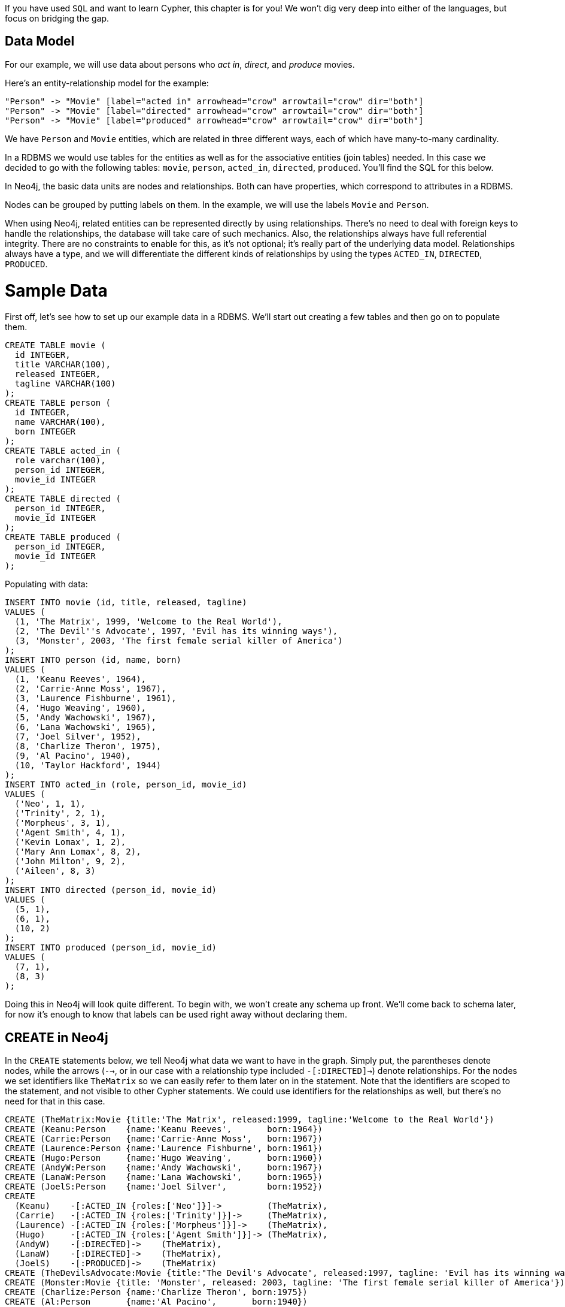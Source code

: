If you have used `SQL` and want to learn Cypher, this chapter is for you!
We won't dig very deep into either of the languages, but focus on bridging the gap.

== Data Model

For our example, we will use data about persons who _act in_, _direct_, and _produce_ movies.

Here's an entity-relationship model for the example:

["dot", "sql-cypher-moviedb-er-diagram.svg", "meta", "node [shape=box fillcolor=white style=filled] edge [shape=none arrowhead=none penwidth=1.0]"]
----
"Person" -> "Movie" [label="acted in" arrowhead="crow" arrowtail="crow" dir="both"]
"Person" -> "Movie" [label="directed" arrowhead="crow" arrowtail="crow" dir="both"]
"Person" -> "Movie" [label="produced" arrowhead="crow" arrowtail="crow" dir="both"]
----

We have `Person` and `Movie` entities, which are related in three different ways, each of which have many-to-many cardinality.

In a RDBMS we would use tables for the entities as well as for the associative entities (join tables) needed.
In this case we decided to go with the following tables:
`movie`, `person`, `acted_in`, `directed`, `produced`.
You'll find the SQL for this below.

In Neo4j, the basic data units are nodes and relationships.
Both can have properties, which correspond to attributes in a RDBMS.

Nodes can be grouped by putting labels on them.
In the example, we will use the labels `Movie` and `Person`.

When using Neo4j, related entities can be represented directly by using relationships.
There's no need to deal with foreign keys to handle the relationships, the database will take care of such mechanics.
Also, the relationships always have full referential integrity.
There are no constraints to enable for this, as it's not optional; it's really part of the underlying data model.
Relationships always have a type, and we will differentiate the different kinds of relationships by using the types `ACTED_IN`, `DIRECTED`, `PRODUCED`.

= Sample Data

First off, let's see how to set up our example data in a RDBMS.
We'll start out creating a few tables and then go on to populate them.

[source]
----
CREATE TABLE movie (
  id INTEGER,
  title VARCHAR(100),
  released INTEGER,
  tagline VARCHAR(100)
);
CREATE TABLE person (
  id INTEGER,
  name VARCHAR(100),
  born INTEGER
);
CREATE TABLE acted_in (
  role varchar(100),
  person_id INTEGER,
  movie_id INTEGER
);
CREATE TABLE directed (
  person_id INTEGER,
  movie_id INTEGER
);
CREATE TABLE produced (
  person_id INTEGER,
  movie_id INTEGER
);
----

Populating with data:

[source,sql]
----
INSERT INTO movie (id, title, released, tagline)
VALUES (
  (1, 'The Matrix', 1999, 'Welcome to the Real World'),
  (2, 'The Devil''s Advocate', 1997, 'Evil has its winning ways'),
  (3, 'Monster', 2003, 'The first female serial killer of America')
);
INSERT INTO person (id, name, born)
VALUES (
  (1, 'Keanu Reeves', 1964),
  (2, 'Carrie-Anne Moss', 1967),
  (3, 'Laurence Fishburne', 1961),
  (4, 'Hugo Weaving', 1960),
  (5, 'Andy Wachowski', 1967),
  (6, 'Lana Wachowski', 1965),
  (7, 'Joel Silver', 1952),
  (8, 'Charlize Theron', 1975),
  (9, 'Al Pacino', 1940),
  (10, 'Taylor Hackford', 1944)
);
INSERT INTO acted_in (role, person_id, movie_id)
VALUES (
  ('Neo', 1, 1),
  ('Trinity', 2, 1),
  ('Morpheus', 3, 1),
  ('Agent Smith', 4, 1),
  ('Kevin Lomax', 1, 2),
  ('Mary Ann Lomax', 8, 2),
  ('John Milton', 9, 2),
  ('Aileen', 8, 3)
);
INSERT INTO directed (person_id, movie_id)
VALUES (
  (5, 1),
  (6, 1),
  (10, 2)
);
INSERT INTO produced (person_id, movie_id)
VALUES (
  (7, 1),
  (8, 3)
);
----

Doing this in Neo4j will look quite different.
To begin with, we won't create any schema up front.
We'll come back to schema later, for now it's enough to know that labels can be used right away without declaring them.

== CREATE in Neo4j

In the `CREATE` statements below, we tell Neo4j what data we want to have in the graph.
Simply put, the parentheses denote nodes, while the arrows (`-->`, or in our case with a relationship type included `-[:DIRECTED]->`) denote relationships.
For the nodes we set identifiers like `TheMatrix` so we can easily refer to them later on in the statement.
Note that the identifiers are scoped to the statement, and not visible to other Cypher statements.
We could use identifiers for the relationships as well, but there's no need for that in this case.

[source,cypher]
----
CREATE (TheMatrix:Movie {title:'The Matrix', released:1999, tagline:'Welcome to the Real World'})
CREATE (Keanu:Person    {name:'Keanu Reeves',       born:1964})
CREATE (Carrie:Person   {name:'Carrie-Anne Moss',   born:1967})
CREATE (Laurence:Person {name:'Laurence Fishburne', born:1961})
CREATE (Hugo:Person     {name:'Hugo Weaving',       born:1960})
CREATE (AndyW:Person    {name:'Andy Wachowski',     born:1967})
CREATE (LanaW:Person    {name:'Lana Wachowski',     born:1965})
CREATE (JoelS:Person    {name:'Joel Silver',        born:1952})
CREATE
  (Keanu)    -[:ACTED_IN {roles:['Neo']}]->         (TheMatrix),
  (Carrie)   -[:ACTED_IN {roles:['Trinity']}]->     (TheMatrix),
  (Laurence) -[:ACTED_IN {roles:['Morpheus']}]->    (TheMatrix),
  (Hugo)     -[:ACTED_IN {roles:['Agent Smith']}]-> (TheMatrix),
  (AndyW)    -[:DIRECTED]->    (TheMatrix),
  (LanaW)    -[:DIRECTED]->    (TheMatrix),
  (JoelS)    -[:PRODUCED]->    (TheMatrix)
CREATE (TheDevilsAdvocate:Movie {title:"The Devil's Advocate", released:1997, tagline: 'Evil has its winning ways'})
CREATE (Monster:Movie {title: 'Monster', released: 2003, tagline: 'The first female serial killer of America'})
CREATE (Charlize:Person {name:'Charlize Theron', born:1975})
CREATE (Al:Person       {name:'Al Pacino',       born:1940})
CREATE (Taylor:Person   {name:'Taylor Hackford', born:1944})
CREATE
  (Keanu)    -[:ACTED_IN {roles:['Kevin Lomax']}]->    (TheDevilsAdvocate),
  (Charlize) -[:ACTED_IN {roles:['Mary Ann Lomax']}]-> (TheDevilsAdvocate),
  (Al)       -[:ACTED_IN {roles:['John Milton']}]->    (TheDevilsAdvocate),
  (Taylor)   -[:DIRECTED]->                            (TheDevilsAdvocate),
  (Charlize) -[:ACTED_IN {roles:['Aileen']}]->         (Monster),
  (Charlize) -[:PRODUCED {roles:['Aileen']}]->         (Monster)
----
//graph

== Simple read of data

Let's find all entries in the `movie` table and output their `title` attribute in our RDBMS:

[source,sql]
----
SELECT movie.title
FROM movie;
----

//sqltable

Using Neo4j, find all nodes labeled +Movie+ and output their `title` property:

[source,cypher]
----
MATCH (movie:Movie)
RETURN movie.title;
----
// table

`MATCH` tells Neo4j to match a pattern in the graph.
In this case the pattern is very simple: any node with a +Movie+ label on it.
We bind the result of the pattern matching to the identifier `movie`, for use in the `RETURN` clause.
And as you can see, the `RETURN` keyword of Cypher is similar to `SELECT` in SQL.

Now let's get movies released after 1998.

[source,sql]
----
SELECT movie.title
FROM movie
WHERE movie.released > 1998;
----
//sqltable

In this case the addition actually looks identical in Cypher.

[source,cypher]
----
MATCH (movie:Movie)
WHERE movie.released > 1998
RETURN movie.title;
----
//table

Note however that the semantics of +WHERE+ in Cypher is somewhat different, see <<query-where>> for more information.

== Join

Let's list all persons and the movies they acted in.

[source,sql]
----
SELECT person.name, movie.title
FROM person
  JOIN acted_in AS acted_in ON acted_in.person_id = person.id
  JOIN movie ON acted_in.movie_id = movie.id;
----

The same using Cypher:

Here we match a `Person` and a `Movie` node, in case they are connected with an `ACTED_IN` relationship.

[source,cypher]
----
MATCH (person:Person)-[:ACTED_IN]->(movie:Movie)
RETURN person.name, movie.title;
----
// table

== Co-Actors of Keanu Reeves

To make things slightly more complex, let's search for the co-actors of Keanu Reeves.
In SQL we use a self join on the +person+ table and join on the +acted_in+ table once for Keanu, and once for the co-actors.

[source,sql]
----
SELECT DISTINCT co_actor.name
FROM person AS keanu
  JOIN acted_in AS acted_in1 ON acted_in1.person_id = keanu.id
  JOIN acted_in AS acted_in2 ON acted_in2.movie_id = acted_in1.movie_id
  JOIN person AS co_actor
    ON acted_in2.person_id = co_actor.id AND co_actor.id <> keanu.id
WHERE keanu.name = 'Keanu Reeves';
----

In Cypher, we use a pattern with two paths that target the same `Movie` node.

[source,cypher]
----
MATCH (keanu:Person)-[:ACTED_IN]->(movie:Movie),
      (coActor:Person)-[:ACTED_IN]->(movie)
WHERE keanu.name = 'Keanu Reeves'
RETURN DISTINCT coActor.name;
----
//table

You may have noticed that we used the `co_actor.id <> keanu.id` predicate in SQL only.
This is because Neo4j will only match on the `ACTED_IN` relationship once in the same pattern.
If this is not what we want, we can split the pattern up by using two `MATCH` clauses like this:

[source,cypher]
----
MATCH (keanu:Person)-[:ACTED_IN]->(movie:Movie)
MATCH (coActor:Person)-[:ACTED_IN]->(movie)
WHERE keanu.name = 'Keanu Reeves'
RETURN DISTINCT coActor.name;
----
// table

This time Keanu Reeves is included in the result as well

== Who are the Actor/Producers?

Next, let's find out who has both acted in and produced movies.

[source,sql]
----
SELECT person.name
FROM person
WHERE person.id IN (SELECT person_id FROM acted_in)
  AND person.id IN (SELECT person_id FROM produced)
----
//sqltable

In Cypher, we use patterns as predicates in this case.
That is, we require the relationships to exist, but don't care about the connected nodes; thus the empty parentheses.

[source,cypher]
----
MATCH (person:Person)
WHERE (person)-[:ACTED_IN]->() AND (person)-[:PRODUCED]->()
RETURN person.name
----
//table


== Aggregation

Now let's find out a bit about the directors in movies that Keanu Reeves acted in.
We want to know how many of those movies each of them directed.

[source,sql]
----
SELECT director.name, count(*)
FROM person keanu
  JOIN acted_in ON keanu.id = acted_in.person_id
  JOIN directed ON acted_in.movie_id = directed.movie_id
  JOIN person AS director ON directed.person_id = director.id
WHERE keanu.name = 'Keanu Reeves'
GROUP BY director.name
ORDER BY count(*) DESC
----
//sqltable

Here's how we'll do the same in Cypher:

[source,cypher]
----
MATCH (keanu:Person {name: 'Keanu Reeves'})-[:ACTED_IN]->(movie:Movie),
     (director:Person)-[:DIRECTED]->(movie)
RETURN director.name, count(*)
ORDER BY count(*) DESC
----
//text

As you can see there is no `GROUP BY` in the Cypher equivalent.
Instead, Neo4j will automatically figure out the grouping key.